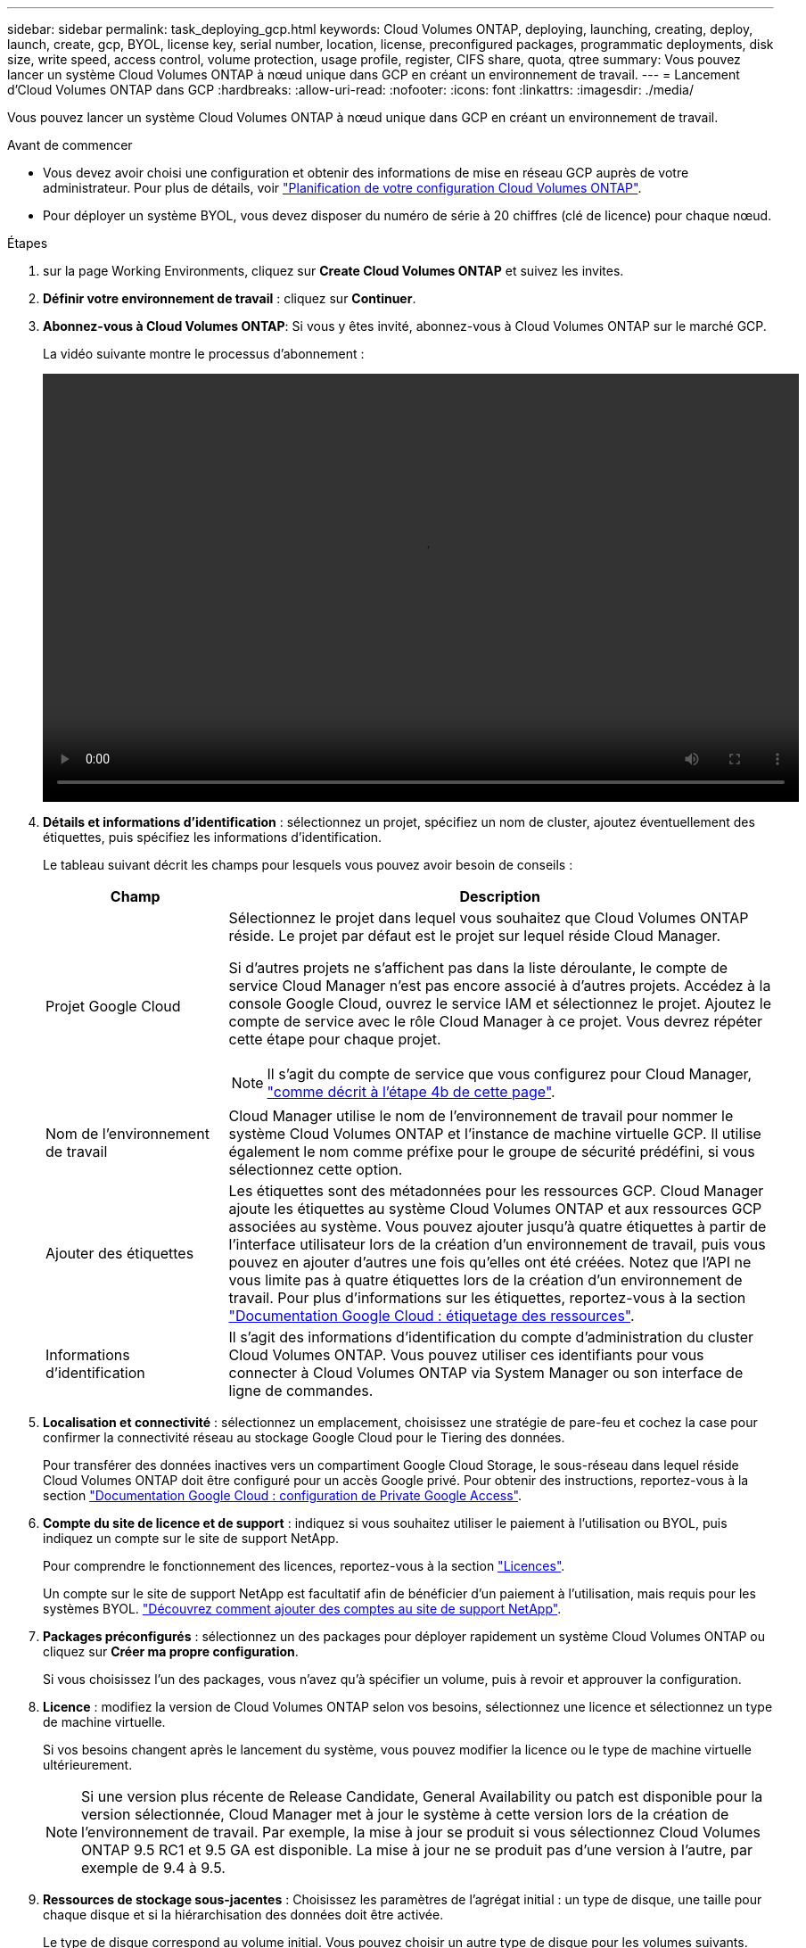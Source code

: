 ---
sidebar: sidebar 
permalink: task_deploying_gcp.html 
keywords: Cloud Volumes ONTAP, deploying, launching, creating, deploy, launch, create, gcp, BYOL, license key, serial number, location, license, preconfigured packages, programmatic deployments, disk size, write speed, access control, volume protection, usage profile, register, CIFS share, quota, qtree 
summary: Vous pouvez lancer un système Cloud Volumes ONTAP à nœud unique dans GCP en créant un environnement de travail. 
---
= Lancement d'Cloud Volumes ONTAP dans GCP
:hardbreaks:
:allow-uri-read: 
:nofooter: 
:icons: font
:linkattrs: 
:imagesdir: ./media/


[role="lead"]
Vous pouvez lancer un système Cloud Volumes ONTAP à nœud unique dans GCP en créant un environnement de travail.

.Avant de commencer
* Vous devez avoir choisi une configuration et obtenir des informations de mise en réseau GCP auprès de votre administrateur. Pour plus de détails, voir link:task_planning_your_config.html["Planification de votre configuration Cloud Volumes ONTAP"].
* Pour déployer un système BYOL, vous devez disposer du numéro de série à 20 chiffres (clé de licence) pour chaque nœud.


.Étapes
. [[Subscribe]]sur la page Working Environments, cliquez sur *Create Cloud Volumes ONTAP* et suivez les invites.
. *Définir votre environnement de travail* : cliquez sur *Continuer*.
. *Abonnez-vous à Cloud Volumes ONTAP*: Si vous y êtes invité, abonnez-vous à Cloud Volumes ONTAP sur le marché GCP.
+
La vidéo suivante montre le processus d'abonnement :

+
video::video_subscribing_gcp.mp4[width=848,height=480]
. *Détails et informations d'identification* : sélectionnez un projet, spécifiez un nom de cluster, ajoutez éventuellement des étiquettes, puis spécifiez les informations d'identification.
+
Le tableau suivant décrit les champs pour lesquels vous pouvez avoir besoin de conseils :

+
[cols="25,75"]
|===
| Champ | Description 


| Projet Google Cloud  a| 
Sélectionnez le projet dans lequel vous souhaitez que Cloud Volumes ONTAP réside. Le projet par défaut est le projet sur lequel réside Cloud Manager.

Si d'autres projets ne s'affichent pas dans la liste déroulante, le compte de service Cloud Manager n'est pas encore associé à d'autres projets. Accédez à la console Google Cloud, ouvrez le service IAM et sélectionnez le projet. Ajoutez le compte de service avec le rôle Cloud Manager à ce projet. Vous devrez répéter cette étape pour chaque projet.


NOTE: Il s'agit du compte de service que vous configurez pour Cloud Manager, link:task_getting_started_gcp.html#service-account["comme décrit à l'étape 4b de cette page"].



| Nom de l'environnement de travail | Cloud Manager utilise le nom de l'environnement de travail pour nommer le système Cloud Volumes ONTAP et l'instance de machine virtuelle GCP. Il utilise également le nom comme préfixe pour le groupe de sécurité prédéfini, si vous sélectionnez cette option. 


| Ajouter des étiquettes | Les étiquettes sont des métadonnées pour les ressources GCP. Cloud Manager ajoute les étiquettes au système Cloud Volumes ONTAP et aux ressources GCP associées au système. Vous pouvez ajouter jusqu'à quatre étiquettes à partir de l'interface utilisateur lors de la création d'un environnement de travail, puis vous pouvez en ajouter d'autres une fois qu'elles ont été créées. Notez que l'API ne vous limite pas à quatre étiquettes lors de la création d'un environnement de travail. Pour plus d'informations sur les étiquettes, reportez-vous à la section https://cloud.google.com/compute/docs/labeling-resources["Documentation Google Cloud : étiquetage des ressources"^]. 


| Informations d'identification | Il s'agit des informations d'identification du compte d'administration du cluster Cloud Volumes ONTAP. Vous pouvez utiliser ces identifiants pour vous connecter à Cloud Volumes ONTAP via System Manager ou son interface de ligne de commandes. 
|===
. *Localisation et connectivité* : sélectionnez un emplacement, choisissez une stratégie de pare-feu et cochez la case pour confirmer la connectivité réseau au stockage Google Cloud pour le Tiering des données.
+
Pour transférer des données inactives vers un compartiment Google Cloud Storage, le sous-réseau dans lequel réside Cloud Volumes ONTAP doit être configuré pour un accès Google privé. Pour obtenir des instructions, reportez-vous à la section https://cloud.google.com/vpc/docs/configure-private-google-access["Documentation Google Cloud : configuration de Private Google Access"^].

. *Compte du site de licence et de support* : indiquez si vous souhaitez utiliser le paiement à l'utilisation ou BYOL, puis indiquez un compte sur le site de support NetApp.
+
Pour comprendre le fonctionnement des licences, reportez-vous à la section link:concept_licensing.html["Licences"].

+
Un compte sur le site de support NetApp est facultatif afin de bénéficier d'un paiement à l'utilisation, mais requis pour les systèmes BYOL. link:task_adding_nss_accounts.html["Découvrez comment ajouter des comptes au site de support NetApp"].

. *Packages préconfigurés* : sélectionnez un des packages pour déployer rapidement un système Cloud Volumes ONTAP ou cliquez sur *Créer ma propre configuration*.
+
Si vous choisissez l'un des packages, vous n'avez qu'à spécifier un volume, puis à revoir et approuver la configuration.

. *Licence* : modifiez la version de Cloud Volumes ONTAP selon vos besoins, sélectionnez une licence et sélectionnez un type de machine virtuelle.
+
Si vos besoins changent après le lancement du système, vous pouvez modifier la licence ou le type de machine virtuelle ultérieurement.

+

NOTE: Si une version plus récente de Release Candidate, General Availability ou patch est disponible pour la version sélectionnée, Cloud Manager met à jour le système à cette version lors de la création de l'environnement de travail. Par exemple, la mise à jour se produit si vous sélectionnez Cloud Volumes ONTAP 9.5 RC1 et 9.5 GA est disponible. La mise à jour ne se produit pas d'une version à l'autre, par exemple de 9.4 à 9.5.

. *Ressources de stockage sous-jacentes* : Choisissez les paramètres de l'agrégat initial : un type de disque, une taille pour chaque disque et si la hiérarchisation des données doit être activée.
+
Le type de disque correspond au volume initial. Vous pouvez choisir un autre type de disque pour les volumes suivants.

+
La taille du disque correspond à tous les disques de l'agrégat initial et à tous les agrégats supplémentaires créés par Cloud Manager lorsque vous utilisez l'option de provisionnement simple. Vous pouvez créer des agrégats qui utilisent une taille de disque différente à l'aide de l'option d'allocation avancée.

+
Pour obtenir de l'aide sur le choix du type et de la taille d'un disque, reportez-vous à la section link:task_planning_your_config.html#sizing-your-system-in-gcp["Dimensionnement du système dans GCP"].

. *Vitesse d'écriture et WORM* : choisissez *Normal* ou *vitesse d'écriture élevée*, et activez le stockage WORM (Write Once, Read Many), si vous le souhaitez.
+
link:task_planning_your_config.html#choosing-a-write-speed["En savoir plus sur la vitesse d'écriture"].

+
link:concept_worm.html["En savoir plus sur le stockage WORM"].

. *Créer un volume* : saisissez les détails du nouveau volume ou cliquez sur *Ignorer*.
+
Si vous souhaitez utiliser iSCSI, ignorez cette étape. Cloud Manager vous permet de créer des volumes pour NFS et CIFS uniquement.

+
Certains champs de cette page sont explicites. Le tableau suivant décrit les champs pour lesquels vous pouvez avoir besoin de conseils :

+
[cols="25,75"]
|===
| Champ | Description 


| Taille | La taille maximale que vous pouvez saisir dépend en grande partie de l'activation du provisionnement fin, ce qui vous permet de créer un volume plus grand que le stockage physique actuellement disponible. 


| Contrôle d'accès (pour NFS uniquement) | Une stratégie d'exportation définit les clients du sous-réseau qui peuvent accéder au volume. Par défaut, Cloud Manager entre une valeur qui donne accès à toutes les instances du sous-réseau. 


| Autorisations et utilisateurs/groupes (pour CIFS uniquement) | Ces champs vous permettent de contrôler le niveau d'accès à un partage pour les utilisateurs et les groupes (également appelés listes de contrôle d'accès ou ACL). Vous pouvez spécifier des utilisateurs ou des groupes Windows locaux ou de domaine, ou des utilisateurs ou des groupes UNIX. Si vous spécifiez un nom d'utilisateur Windows de domaine, vous devez inclure le domaine de l'utilisateur à l'aide du format domaine\nom d'utilisateur. 


| Stratégie Snapshot | Une stratégie de copie Snapshot spécifie la fréquence et le nombre de copies Snapshot créées automatiquement. Une copie Snapshot de NetApp est une image système de fichiers instantanée qui n'a aucun impact sur les performances et nécessite un stockage minimal. Vous pouvez choisir la règle par défaut ou aucune. Vous pouvez en choisir aucune pour les données transitoires : par exemple, tempdb pour Microsoft SQL Server. 
|===
+
L'image suivante montre la page Volume remplie pour le protocole CIFS :

+
image:screenshot_cot_vol.gif["Capture d'écran : affiche la page Volume remplie pour une instance Cloud Volumes ONTAP."]

. *Configuration CIFS* : si vous choisissez le protocole CIFS, configurez un serveur CIFS.
+
[cols="25,75"]
|===
| Champ | Description 


| Adresse IP principale et secondaire DNS | Les adresses IP des serveurs DNS qui fournissent la résolution de noms pour le serveur CIFS. Les serveurs DNS répertoriés doivent contenir les enregistrements d'emplacement de service (SRV) nécessaires à la localisation des serveurs LDAP et des contrôleurs de domaine Active Directory pour le domaine auquel le serveur CIFS se joindra. 


| Domaine Active Directory à rejoindre | Le FQDN du domaine Active Directory (AD) auquel vous souhaitez joindre le serveur CIFS. 


| Informations d'identification autorisées à rejoindre le domaine | Nom et mot de passe d'un compte Windows disposant de privilèges suffisants pour ajouter des ordinateurs à l'unité d'organisation spécifiée dans le domaine AD. 


| Nom NetBIOS du serveur CIFS | Nom de serveur CIFS unique dans le domaine AD. 


| Unité organisationnelle | Unité organisationnelle du domaine AD à associer au serveur CIFS. La valeur par défaut est CN=Computers. 


| Domaine DNS | Le domaine DNS de la machine virtuelle de stockage Cloud Volumes ONTAP (SVM). Dans la plupart des cas, le domaine est identique au domaine AD. 


| Serveur NTP | Sélectionnez *utiliser le domaine Active Directory* pour configurer un serveur NTP à l'aide du DNS Active Directory. Si vous devez configurer un serveur NTP à l'aide d'une autre adresse, vous devez utiliser l'API. Voir la link:api.html["Guide du développeur de l'API Cloud Manager"^] pour plus d'informations. 
|===
. *Profil d'utilisation, type de disque et règle de hiérarchisation* : choisissez si vous souhaitez activer les fonctionnalités d'efficacité du stockage et modifiez la règle de hiérarchisation, si nécessaire.
+
Pour plus d'informations, voir link:task_planning_your_config.html#choosing-a-volume-usage-profile["Présentation des profils d'utilisation des volumes"] et link:concept_data_tiering.html["Vue d'ensemble du hiérarchisation des données"].

. *Compte Google Cloud Platform pour le Tiering des données* : configurez le Tiering des données en fournissant des clés d'accès au stockage interopérables pour un compte Google Cloud Platform. Cliquez sur *Ignorer* pour désactiver la hiérarchisation des données.
+
Les clés permettent à Cloud Manager de configurer un compartiment Cloud Storage pour le Tiering des données. Pour plus de détails, voir link:task_adding_gcp_accounts.html["Configuration et ajout de comptes GCP dans Cloud Manager"].

. *Revue et approbation* : consultez et confirmez vos choix.
+
.. Consultez les détails de la configuration.
.. Cliquez sur *plus d'informations* pour en savoir plus sur le support et les ressources GCP que Cloud Manager achètera.
.. Cochez les cases *Je comprends...*.
.. Cliquez sur *Go*.




Cloud Manager déploie le système Cloud Volumes ONTAP. Vous pouvez suivre la progression dans la chronologie.

Si vous rencontrez des problèmes lors du déploiement du système Cloud Volumes ONTAP, consultez le message d'échec. Vous pouvez également sélectionner l'environnement de travail et cliquer sur *recréer l'environnement*.

Pour obtenir de l'aide supplémentaire, consultez la page https://mysupport.netapp.com/cloudontap["Prise en charge de NetApp Cloud Volumes ONTAP"^].

.Une fois que vous avez terminé
* Si vous avez provisionné un partage CIFS, donnez aux utilisateurs ou aux groupes des autorisations sur les fichiers et les dossiers et vérifiez que ces utilisateurs peuvent accéder au partage et créer un fichier.
* Si vous souhaitez appliquer des quotas aux volumes, utilisez System Manager ou l'interface de ligne de commande.
+
Les quotas vous permettent de restreindre ou de suivre l'espace disque et le nombre de fichiers utilisés par un utilisateur, un groupe ou un qtree.


